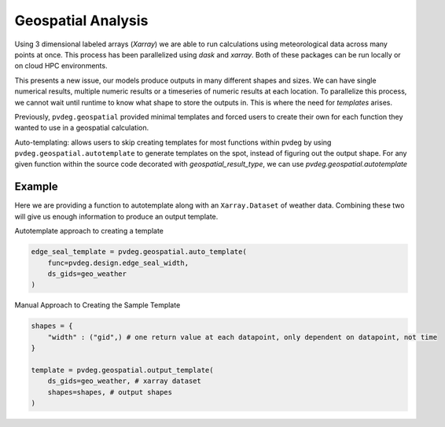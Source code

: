 .. _geospatial-templates:

Geospatial Analysis
===================
Using 3 dimensional labeled arrays (`Xarray`) we are able to run calculations using meteorological data across many points at once. This process has been parallelized using `dask` and `xarray`. Both of these packages can be run locally or on cloud HPC environments. 

This presents a new issue, our models produce outputs in many different shapes and sizes. We can have single numerical results, multiple numeric results or a timeseries of numeric results at each location. To parallelize this process, we cannot wait until runtime to know what shape to store the outputs in. This is where the need for `templates` arises.

Previously, ``pvdeg.geospatial`` provided minimal templates and forced users to create their own for each function they wanted to use in a geospatial calculation.

Auto-templating: allows users to skip creating templates for most functions within pvdeg by using ``pvdeg.geospatial.autotemplate`` to generate templates on the spot, instead of figuring out the output shape. For any given function within the source code decorated with `geospatial_result_type`, we can use `pvdeg.geospatial.autotemplate`


Example
--------

Here we are providing a function to autotemplate along with an ``Xarray.Dataset`` of weather data. Combining these two will give us enough information to produce an output template.

Autotemplate approach to creating a template

.. code-block:: Python

    edge_seal_template = pvdeg.geospatial.auto_template(
        func=pvdeg.design.edge_seal_width,
        ds_gids=geo_weather
    )

Manual Approach to Creating the Sample Template

.. code-block:: Python

    shapes = {
        "width" : ("gid",) # one return value at each datapoint, only dependent on datapoint, not time
    }

    template = pvdeg.geospatial.output_template(
        ds_gids=geo_weather, # xarray dataset 
        shapes=shapes, # output shapes
    )

